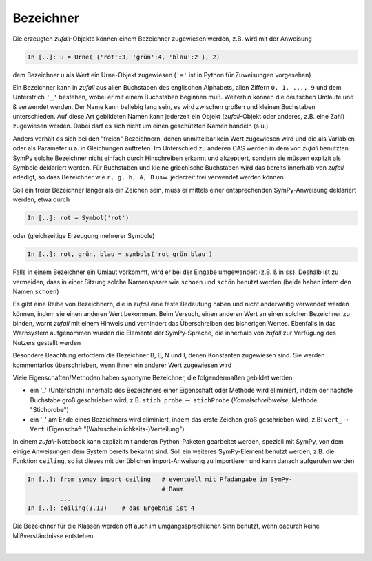 
Bezeichner
==========

Die erzeugten *zufall*-Objekte können einem Bezeichner zugewiesen werden, 
z.B. wird mit der Anweisung

.. code-block:: python

   In [..]: u = Urne( {'rot':3, 'grün':4, 'blau':2 }, 2)
   
dem Bezeichner ``u`` als Wert ein Urne-Objekt zugewiesen (``'='`` ist in Python
für Zuweisungen vorgesehen)

Ein Bezeichner kann in *zufall* aus allen Buchstaben des englischen Alphabets,
allen Ziffern ``0, 1, ..., 9`` und dem Unterstrich ``'_'`` bestehen, wobei er mit
einem Buchstaben beginnen muß. Weiterhin können die deutschen Umlaute und ``ß``
verwendet werden. Der Name kann beliebig lang sein, es wird zwischen großen und 
kleinen Buchstaben unterschieden. Auf diese Art gebildeten Namen kann jederzeit 
ein Objekt (*zufall*-Objekt oder anderes, z.B. eine Zahl) zugewiesen werden. Dabei 
darf es sich nicht um einen geschützten Namen handeln (s.u.)

Anders verhält es sich bei den "freien" Bezeichnern, denen unmittelbar kein
Wert zugewiesen wird und die als Variablen oder als Parameter u.a. in 
Gleichungen auftreten. Im Unterschied zu anderen CAS werden in dem von *zufall* 
benutzten SymPy solche Bezeichner nicht einfach durch Hinschreiben erkannt 
und akzeptiert, sondern sie müssen explizit als Symbole deklariert werden. 
Für Buchstaben und kleine griechische Buchstaben wird das bereits innerhalb
von *zufall* erledigt, so  dass Bezeichner wie ``r, g, b, A, B`` usw. jederzeit  
frei verwendet werden können

Soll ein freier Bezeichner länger als ein Zeichen sein, muss er mittels einer
entsprechenden SymPy-Anweisung deklariert werden, etwa durch

.. code-block:: python
   
   In [..]: rot = Symbol('rot')
   
oder (gleichzeitige Erzeugung mehrerer Symbole)   

.. code-block:: python
   
   In [..]: rot, grün, blau = symbols('rot grün blau')
   
Falls in einem Bezeichner ein Umlaut vorkommt, wird er bei der Eingabe 
umgewandelt (z.B. ``ß`` in ``ss``). Deshalb ist zu vermeiden, dass in einer 
Sitzung solche Namenspaare wie ``schoen`` und ``schön`` benutzt werden (beide 
haben intern den Namen ``schoen``)
 
Es gibt eine Reihe von Bezeichnern, die in *zufall* eine feste Bedeutung haben 
und nicht anderweitig verwendet werden können, indem sie einen anderen Wert 
bekommen. Beim Versuch, einen anderen Wert an einen solchen Bezeichner zu 
binden, warnt *zufall* mit einem Hinweis und verhindert das Überschreiben des 
bisherigen Wertes. Ebenfalls in das Warnsystem aufgenommen wurden die Elemente 
der SymPy-Sprache, die innerhalb von *zufall* zur Verfügung des Nutzers gestellt 
werden

Besondere Beachtung erfordern die Bezeichner B, E, N und I, denen Konstanten
zugewiesen sind. Sie werden kommentarlos überschrieben, wenn ihnen ein anderer
Wert zugewiesen wird		

Viele Eigenschaften/Methoden haben synonyme Bezeichner, die folgendermaßen
gebildet werden:

- ein '_' (Unterstrich) innerhalb des Bezeichners einer Eigenschaft oder 
  Methode wird eliminiert, indem der nächste Buchstabe groß geschrieben  
  wird, z.B. ``stich_probe`` :math:`\rightarrow` ``stichProbe`` 
  (*Kamelschreibweise*; Methode "Stichprobe")
	 
- ein '_' am Ende eines Bezeichners wird eliminiert, indem das erste Zeichen
  groß geschrieben wird, z.B: ``vert_``:math:`\rightarrow` ``Vert`` 
  (Eigenschaft "(Wahrscheinlichkeits-)Verteilung")	

In einem *zufall*-Notebook kann explizit mit anderen Python-Paketen  
gearbeitet werden, speziell mit SymPy, von dem einige Anweisungen dem System  
bereits bekannt sind. Soll ein weiteres SymPy-Element benutzt werden, z.B.  
die Funktion ``ceiling``, so ist dieses mit der üblichen import-Anweisung zu 
importieren und kann danach aufgerufen werden

.. code-block:: python
   	
   In [..]: from sympy import ceiling   # eventuell mit Pfadangabe im SymPy-
                                        # Baum
            ...
   In [..]: ceiling(3.12)    # das Ergebnis ist 4
   
Die Bezeichner für die Klassen werden oft auch im umgangssprachlichen Sinn 
benutzt, wenn dadurch keine Mißverständnisse entstehen

|

   